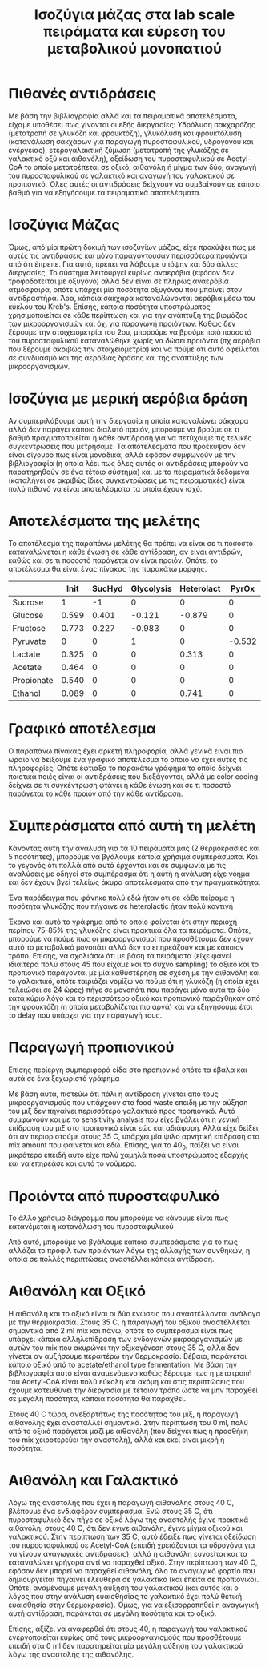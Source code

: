 #+TITLE: Ισοζύγια μάζας στα lab scale πειράματα και εύρεση του μεταβολικού μονοπατιού

* Πιθανές αντιδράσεις
Με βάση την βιβλιογραφία αλλά και τα πειραματικά αποτελέσματα, είχαμε υποθέσει πως γίνονται οι εξής διεργασίες: Υδρόλυση σακχαρόζης (μετατροπή σε γλυκόζη και φρουκτόζη), γλυκόλυση και φρουκτόλυση (κατανάλωση σακχάρων για παραγωγή πυροσταφυλικού, υδρογόνου και ενέργειας), ετερογαλακτική ζύμωση (μετατροπή της γλυκόζης σε γαλακτικό οξύ και αιθανόλη), οξείδωση του πυροσταφυλικού σε Acetyl-CoA το οποίο μετατρέπεται σε οξικό, αιθανόλη ή μίγμα των δύο, αναγωγή του πυροσταφυλικού σε γαλακτικό και αναγωγή του γαλακτικού σε προπιονικό. Όλες αυτές οι αντιδράσεις δείχνουν να συμβαίνουν σε κάποιο βαθμό για να εξηγήσουμε τα πειραματικά αποτελέσματα.

* Ισοζύγια Μάζας
Όμως, από μία πρώτη δοκιμή των ισοζυγίων μάζας, είχε προκύψει πως με αυτές τις αντιδράσεις και μόνο παραγόντουσαν περισσότερα προιόντα από ότι έπρεπε. Για αυτό, πρέπει να λάβουμε υπόψην και δύο άλλες διεργασίες. Το σύστημα λειτουργεί κυρίως αναερόβια (εφόσον δεν τροφοδοτείται με οξυγόνο) αλλά δεν είναι σε πλήρως αναερόβια ατμόσφαιρα, οπότε υπάρχει μία ποσότητα οξυγόνου που μπαίνει στον αντιδραστήρα. Άρα, κάποια σάκχαρα καταναλώνονται αερόβια μέσω του κύκλου του Kreb's. Επίσης, κάποια ποσότητα υποστρώματος χρησιμοποιείται σε κάθε περίπτωση και για την ανάπτυξη της βιομάζας των μικροοργανισμών και όχι για παραγωγή προιόντων. Καθώς δεν ξέρουμε την στοιχειομετρία του 2ου, μπορούμε να βρούμε ποιό ποσοστό του πυροσταφυλικού καταναλώθηκε χωρίς να δώσει προιόντα (πχ αερόβια που ξέρουμε ακριβώς την στοιχειομετρία) και να πούμε ότι αυτό οφείλεται σε συνδυασμό και της αερόβιας δράσης και της ανάπτυξης των μικροοργανισμών.

* Ισοζύγια με μερική αερόβια δράση
Αν συμπεριλάβουμε αυτή την διεργασία η οποία καταναλώνει σάκχαρα αλλά δεν παράγει κάποιο διαλυτό προιόν, μπορούμε να βρούμε σε τι βαθμό πραγματοποιείται η κάθε αντίδραση για να πετύχουμε τις τελικές συγκεντρώσεις που μετρήσαμε. Τα αποτελέσματα που προέκυψαν δεν είναι σίγουρο πως είναι μοναδικά, αλλά εφόσον συμφωνούν με την βιβλιογραφία (η οποία λέει πως όλες αυτές οι αντιδράσεις μπορούν να παρατηρηθούν σε ένα τέτοιο σύστημα) και με τα πειραματικά δεδομένα (καταλήγει σε ακριβώς ίδιες συγκεντρώσεις με τις πειραματικές) είναι πολύ πιθανό να είναι αποτελέσματα τα οποία έχουν ισχύ.

* Αποτελέσματα της μελέτης
Το αποτέλεσμα της παραπάνω μελέτης θα πρέπει να είναι σε τι ποσοστό καταναλώνεται η κάθε ένωση σε κάθε αντίδραση, αν είναι αντιδρών, καθώς και σε τι ποσοστό παράγεται αν είναι προιόν. Οπότε, το αποτέλεσμα θα είναι ένας πίνακας της παρακάτω μορφής.

|            |  Init | SucHyd | Glycolysis | Heterolact |  PyrOx |   Acet |   Lact |     Eth |  Aceteth |   Prop | Acetogenesis |   Final |
|------------+-------+--------+------------+------------+--------+--------+--------+---------+----------+--------+--------------+---------|
| Sucrose    |     1 |     -1 |          0 |          0 |      0 |      0 |      0 |       0 |        0 |      0 |            0 |       0 |
| Glucose    | 0.599 |  0.401 |     -0.121 |     -0.879 |      0 |      0 |      0 |       0 |        0 |      0 |            0 |       0 |
| Fructose   | 0.773 |  0.227 |     -0.983 |          0 |      0 |      0 |      0 |       0 |        0 |      0 |            0 | 0.01698 |
| Pyruvate   |     0 |      0 |          1 |          0 | -0.532 | -0.176 | -0.241 | -0.0451 | -0.00549 |      0 |            0 |       0 |
| Lactate    | 0.325 |      0 |          0 |      0.313 |      0 |      0 |  0.362 |       0 |        0 | -0.171 |            0 |   0.829 |
| Acetate    | 0.464 |      0 |          0 |          0 |      0 |  0.391 |      0 |       0 |  0.00609 |      0 |        0.138 |       1 |
| Propionate | 0.540 |      0 |          0 |          0 |      0 |      0 |      0 |       0 |        0 |  0.460 |            0 |       1 |
| Ethanol    | 0.089 |      0 |          0 |      0.741 |      0 |      0 |      0 |   0.160 |   0.0098 |      0 |       -0.215 |   0.785 |

* Γραφικό αποτέλεσμα
Ο παραπάνω πίνακας έχει αρκετή πληροφορία, αλλά γενικά είναι πιο ωραίο να δείξουμε ένα γραφικό αποτέλεσμα το οποίο να έχει αυτές τις πληροφορίες. Οπότε έφτιαξα το παρακάτω γράφημα το οποίο δείχνει ποιοτικά ποιές είναι οι αντιδράσεις που διεξάγονται, αλλά με color coding δείχνει σε τι συγκέντρωση φτάνει η κάθε ένωση και σε τι ποσοστό παράγεται το κάθε προιόν από την κάθε αντίδραση.

#+ATTR_ORG: :width 700px
[[../plots/metabolic_results/40_2.png]]

* Συμπεράσματα από αυτή τη μελέτη
Κάνοντας αυτή την ανάλυση για τα 10 πειράματα μας (2 θερμοκρασίες και 5 ποσότητες), μπορούμε να βγάλουμε κάποια χρήσιμα συμπεράσματα. Και το γεγονός ότι πολλά από αυτά έρχονται και σε συμφωνία με τις αναλύσεις με οδηγεί στο συμπέρασμα ότι η αυτή η ανάλυση είχε νόημα και δεν έχουν βγεί τελείως άκυρα αποτελέσματα από την πραγματικότητα.

Ένα παράδειγμα που φάνηκε πολύ εδώ ήταν ότι σε κάθε πείραμα η ποσότητα γλυκόζης που πήγαινε σε heterolactic ήταν πολύ κοντινή

#+ATTR_ORG: :width 700px
[[../plots/metabolic_results/heterolactate_flux.png]]

Έκανα και αυτό το γράφημα από το οποίο φαίνεται ότι στην περιοχή περίπου 75-85% της γλυκόζης είναι πρακτικά όλα τα πειράματα. Οπότε, μπορούμε να πούμε πως οι μικροοργανισμοί που προσθέτουμε δεν έχουν αυτό το μεταβολικό μονοπάτι αλλά δεν το επηρεάζουν και με κάποιον τρόπο. Επίσης, να σχολιάσω ότι με βάση τα πειράματα (είχε φανεί ιδιαίτερα πολύ στους 45 που είχαμε και το συχνό sampling) το οξικό και το προπιονικό παράγονται με μία καθυστέρηση σε σχέση με την αιθανόλη και το γαλακτικό, οπότε ταιριάζει νομίζω να πούμε ότι η γλυκόζη (η οποία έχει τελειώσει σε 24 ώρες) πήγε σε μονοπάτι που παράγει μόνο αυτά τα δύο κατά κύριο λόγο και το περισσότερο οξικό και προπιονικό παράχθηκαν από την φρουκτόζη (η οποία μεταβολίζεται πιο αργά) και να εξηγήσουμε έτσι το delay που υπάρχει για την παραγωγή τους.

* Παραγωγή προπιονικού
Επίσης περίεργη συμπεριφορά είδα στο προπιονικό οπότε τα έβαλα και αυτά σε ένα ξεχωριστό γράφημα

#+ATTR_ORG: :width 700px
[[../plots/metabolic_results/propionate_flux_35.png]]

#+ATTR_ORG: :width 700px
[[../plots/metabolic_results/propionate_flux_40.png]]

Με βάση αυτά, πιστεύω ότι πάλι η αντίδραση γίνεται από τους μικροοργανισμούς που υπάρχουν στο food waste επειδή με την αύξηση του μιξ δεν πηγαίνει περισσότερο γαλακτικό προς προπιονικό. Αυτά συμφωνούν και με το sensitivity analysis που είχε βγάλει ότι η γενική επίδραση του μιξ στο προπιονικό είναι εώς και αδιάφορη. Αλλά είχε δείξει ότι αν περιοριστούμε στους 35 C, υπάρχει μία ψιλο αρνητική επίδραση στο mix amount που φαίνεται και εδώ. Επίσης, για το 40_0, παίζει να είναι μικρότερο επειδή αυτό είχε πολύ χαμηλά ποσά υποστρώματος εξαρχής και να επηρεάσε και αυτό το νούμερο.

* Προιόντα από πυροσταφυλικό
Το άλλο χρήσιμο διάγραμμα που μπορούμε να κάνουμε είναι πως κατανέμεται η κατανάλωση του πυροσταφυλικού

#+ATTR_ORG: :width 700px
[[../plots/metabolic_results/pyr_flux_tot.png]]

Από αυτό, μπορούμε να βγάλουμε κάποια συμπεράσματα για το πως αλλάζει το προφίλ των προιόντων λόγω της αλλαγής των συνθηκών, η οποία σε πολλές περιπτώσεις αναστέλλει κάποια αντίδραση.

* Αιθανόλη και Οξικό
Η αιθανόλη και το οξικό είναι οι δύο ενώσεις που αναστέλλονται ανάλογα με την θερμοκρασία. Στους 35 C, η παραγωγή του οξικού αναστέλλεται σημαντικά από 2 ml mix και πάνω, οπότε το συμπέρασμα είναι πως υπάρχει κάποια αλληλεπίδραση των ενδογενών μικροοργανισμών με αυτών του mix που ακυρώνει την οξικογένεση στους 35 C, αλλά δεν γίνεται αν αυξήσουμε περαιτέρω την θερμοκρασία. Βέβαια, παράγεται κάποιο οξικό από το acetate/ethanol type fermentation. Με βάση την βιβλιογραφία αυτό είναι αναμενόμενο καθώς ξέρουμε πως η μετατροπή του Acetyl-CoA είναι πολύ εύκολη και ακόμη και στις περιπτώσεις που έχουμε κατευθύνει την διεργασία με τέτοιον τρόπο ώστε να μην παραχθεί σε μεγάλη ποσότητα, κάποια ποσότητα θα παραχθεί.

Στους 40 C τώρα, ανεξαρτήτως της ποσότητας του μιξ, η παραγωγή αιθανόλης έχει ανασταλλεί σημαντικά. Στην περίπτωση του 0 ml, πολύ από το οξικό παράγεται μαζί με αιθανόλη (που δείχνει πως η προσθήκη του mix χειροτερεύει την αναστολή), αλλά και εκεί είναι μικρή η ποσότητα.

* Αιθανόλη και Γαλακτικό
Λόγω της αναστολής που έχει η παραγωγή αιθανόλης στους 40 C, βλέπουμε ένα ενδιαφέρον συμπέρασμα. Ενώ στους 35 C, ότι πυροσταφυλικό δεν πήγε σε οξικό λόγω της αναστολής έγινε πρακτικά αιθανόλη, στους 40 C, ότι δεν έγινε αιθανόλη, έγινε μίγμα οξικού και γαλακτικού. Στην περίπτωση των 35 C, αυτό έδειξε πως γίνεται οξείδωση του πυροσταφυλικού σε Acetyl-CoA (επειδή χρειάζονται τα υδρογόνα για να γίνουν αναγωγικές αντιδράσεις), αλλά η αιθανόλη ευνοείται και τα καταναλώνει γρήγορα αντί να παραχθεί οξικό. Στην περίπτωση των 40 C, εφόσον δεν μπορεί να παραχθεί αιθανόλη, όλο το αναγωγικό φορτίο που δημιουργείται πηγαίνει ελεύθερα σε γαλακτικό (και έπειτα σε προπιονικό). Οπότε, αναμένουμε μεγάλη αύξηση του γαλακτικού (και αυτός και ο λόγος που στην ανάλυση ευαισθησίας το γαλακτικό έχει πολύ θετική ευαισθησία στην θερμοκρασία). Όμως, για να εξισορροπηθεί η αναγωγική αυτή αντίδραση, παράγεται σε μεγάλη ποσότητα και το οξικό.

Επίσης, αξίζει να αναφερθεί ότι στους 40, η παραγωγή του γαλακτικού ενεργοποιείται κυρίως από τους μικροοργανισμούς που προσθέτουμε επειδή στα 0 ml δεν παρατηρείται μία μεγάλη αύξηση του γαλακτικού λόγω της αναστολής της αιθανόλης.
